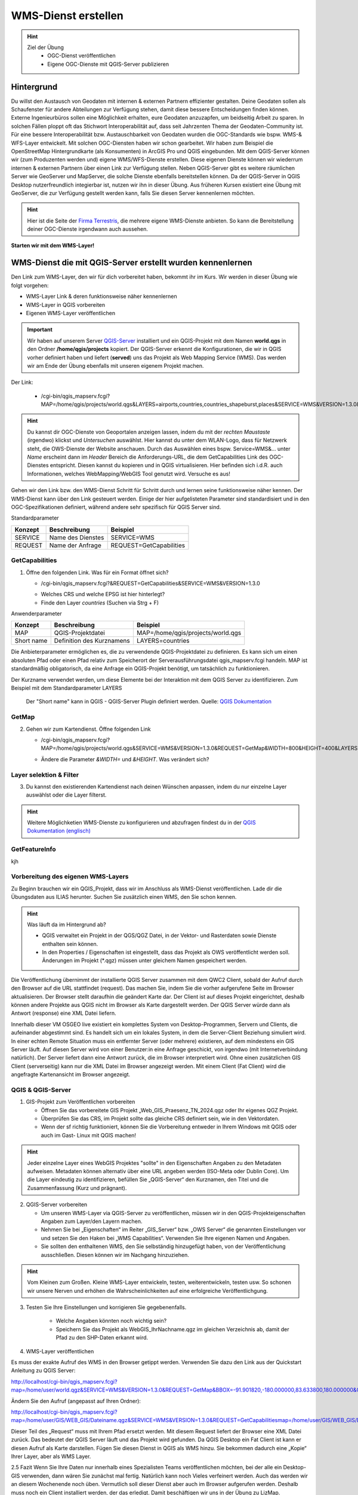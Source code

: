 WMS-Dienst erstellen
==========

.. hint::

   Ziel der Übung
      * OGC-Dienst veröffentlichen 
      * Eigene OGC-Dienste mit QGIS-Server publizieren

.. seealso::

      *  `OGC <https://www.ogc.org/de/>`__
      *  `QGIS Server <https://docs.qgis.org/3.34/en/docs/server_manual/index.html>`__
      *  `OGC-Dienste - Basics <https://docs.qgis.org/3.40/en/docs/server_manual/services/basics.html>`__


Hintergrund
--------

Du willst den Austausch von Geodaten mit internen & externen Partnern effizienter gestalten. Deine Geodaten sollen als Schaufenster für
andere Abteilungen zur Verfügung stehen, damit diese bessere Entscheidungen finden können. Externe Ingenieurbüros sollen eine Möglichkeit erhalten, eure Geodaten anzuzapfen, 
um beidseitig Arbeit zu sparen. In solchen Fällen ploppt oft das Stichwort Interoperabilität auf, dass seit Jahrzenten Thema der Geodaten-Community ist. Für eine bessere
Interoperabilität bzw. Austauschbarkeit von Geodaten wurden die OGC-Standards wie bspw. WMS-& WFS-Layer entwickelt. Mit solchen OGC-Diensten haben wir schon gearbeitet.
Wir haben zum Beispiel die OpenStreetMap Hintergrundkarte (als Konsumenten)  in ArcGIS Pro und QGIS eingebunden. Mit dem QGIS-Server können wir (zum Produzenten werden und) eigene WMS/WFS-Dienste erstellen. 
Diese eigenen Dienste können wir wiederrum internen & externen Partnern über einen Link zur Verfügung stellen. Neben QGIS-Server gibt es weitere räumlichen Server wie GeoServer und MapServer, die solche Dienste 
ebenfalls bereitstellen können. Da der QGIS-Server in QGIS Desktop nutzerfreundlich integierbar ist, nutzen wir ihn in dieser Übung. Aus früheren Kursen existiert eine Übung mit GeoServer, 
die zur Verfügung gestellt werden kann, falls Sie diesen Server kennenlernen möchten.


.. hint::

   Hier ist die Seite der `Firma Terrestris <https://www.terrestris.de/de/openstreetmap-wms/>`__, die mehrere eigene WMS-Dienste anbieten. So kann die Bereitstellung deiner OGC-Dienste irgendwann auch aussehen. 




**Starten wir mit dem WMS-Layer!**


WMS-Dienst die mit QGIS-Server erstellt wurden kennenlernen
--------

Den Link zum WMS-Layer, den wir für dich vorbereitet haben, bekommt ihr im Kurs. Wir werden in dieser Übung wie folgt vorgehen:

- WMS-Layer Link & deren funktionsweise näher kennenlernen
- WMS-Layer in QGIS vorbereiten
- Eigenen WMS-Layer veröffentlichen

.. important::

   Wir haben auf unserem Server `QGIS-Server <https://docs.qgis.org/3.40/en/docs/server_manual/getting_started.html>`__ installiert und ein QGIS-Projekt mit dem 
   Namen **world.qgs** in den Ordner **/home/qgis/projects** kopiert.
   Der QGIS-Server erkennt die Konfigurationen, die wir in QGIS vorher definiert haben und liefert (**served**) uns das Projekt als Web Mapping Service (WMS).
   Das werden wir am Ende der Übung ebenfalls mit unseren eigenem Projekt machen.

Der Link:

   * /cgi-bin/qgis_mapserv.fcgi?MAP=/home/qgis/projects/world.qgs&LAYERS=airports,countries,countries_shapeburst,places&SERVICE=WMS&VERSION=1.3.0&REQUEST=GetMap&CRS=EPSG:4326&WIDTH=800&HEIGHT=400&BBOX=-90,-180,90,180

.. hint::

   Du kannst dir OGC-Dienste von Geoportalen anzeigen lassen, indem du mit der *rechten Maustaste* (irgendwo) klickst und *Untersuchen* auswählst. Hier kannst du unter dem WLAN-Logo, 
   dass für Netzwerk steht, die OWS-Dienste der Website anschauen. Durch das Auswählen eines bspw. Service=WMS&... unter *Name* erscheint dann im *Header* Bereich die Anforderungs-URL,
   die dem GetCapabilities Link des OGC-Dienstes entspricht. Diesen kannst du kopieren und in QGIS virtualisieren. Hier befinden sich i.d.R. auch Informationen, welches WebMapping/WebGIS Tool genutzt wird.
   Versuche es aus!


Gehen wir den Link bzw. den WMS-Dienst Schritt für Schritt durch und lernen seine funktionsweise näher kennen. Der WMS-Dienst kann über den Link gesteuert werden.
Einige der hier aufgelisteten Parameter sind standardisiert und in den OGC-Spezifikationen definiert, während andere sehr spezifisch für QGIS Server sind.

Standardparameter

+---------+---------------------------+-----------------------------+
| Konzept | Beschreibung              | Beispiel                    |
+=========+===========================+=============================+
| SERVICE | Name des Dienstes         | SERVICE=WMS                 |
+---------+---------------------------+-----------------------------+
| REQUEST | Name der Anfrage          | REQUEST=GetCapabilities     | 
+---------+---------------------------+-----------------------------+

GetCapabilities
~~~~~~~~~~~~~~~~~

1. Öffne den folgenden Link. Was für ein Format öffnet sich?
   
   * /cgi-bin/qgis_mapserv.fcgi?&REQUEST=GetCapabilities&SERVICE=WMS&VERSION=1.3.0
   
   - Welches CRS und welche EPSG ist hier hinterlegt?
   - Finde den Layer *countries* (Suchen via Strg + F)


Anwenderparameter

+-----------+----------------------------------------+-------------------------------------+
| Konzept   | Beschreibung                           | Beispiel                            |
+===========+========================================+=====================================+
| MAP       | QGIS-Projektdatei                      | MAP=/home/qgis/projects/world.qgs   |
+-----------+----------------------------------------+-------------------------------------+
| Short name| Definition des Kurznamens              | LAYERS=countries                    | 
+-----------+----------------------------------------+-------------------------------------+

Die Anbieterparameter ermöglichen es, die zu verwendende QGIS-Projektdatei zu definieren. Es kann sich um einen absoluten Pfad oder einen Pfad relativ 
zum Speicherort der Serverausführungsdatei qgis_mapserv.fcgi handeln. MAP ist standardmäßig obligatorisch, da eine Anfrage ein QGIS-Projekt benötigt, um tatsächlich zu funktionieren. 


Der Kurzname verwendet werden, um diese Elemente bei der Interaktion mit dem QGIS Server zu identifizieren. Zum Beispiel mit dem Standardparameter LAYERS

.. figure:: https://docs.qgis.org/3.40/en/_images/set_group_wms_data.png
   :alt: Set group WMS data

   Der "Short name" kann in QGIS - QGIS-Server Plugin definiert werden. Quelle: `QGIS Dokumentation <https://docs.qgis.org/3.40/en/docs/server_manual/services/basics.html>`__



GetMap
~~~~~~~~~~~~~~~~~

2. Gehen wir zum Kartendienst. Öffne folgenden Link
   
   * /cgi-bin/qgis_mapserv.fcgi?MAP=/home/qgis/projects/world.qgs&SERVICE=WMS&VERSION=1.3.0&REQUEST=GetMap&WIDTH=800&HEIGHT=400&LAYERS=airports,countries,countries_shapeburst,places&CRS=EPSG:4326&BBOX=-90,-180,90,180
   
   - Ändere die Parameter *&WIDTH=* und *&HEIGHT*. Was verändert sich?

.. codeblock::

   /cgi-bin/qgis_mapserv.fcgi?  <!-- unser QGIS-Server -->
   MAP=/home/qgis/projects/world.qgs <!-- navigation -->
   &SERVICE=WMS
   &VERSION=1.3.0
   &REQUEST=GetMap
   &WIDTH=800
   &HEIGHT=400
   &LAYERS=airports,countries,countries_shapeburst,places
   &CRS=EPSG:4326
   &BBOX=-90,-180,90,180


Layer selektion & Filter
~~~~~~~~~~~~~~~~~

3. Du kannst den existierenden Kartendienst nach deinen Wünschen anpassen, indem du nur einzelne Layer auswählst oder die Layer filterst.

.. codeblock::

   /cgi-bin/qgis_mapserv.fcgi?MAP=/home/qgis/projects/world.qgs

   &REQUEST=GetMap

   &SERVICE=WMS

   &VERSION=1.3.0

   &WIDTH=400

   &HEIGHT=300

   &CRS=EPSG:4326

   &BBOX=41,-6,52,10

   &LAYERS=countries_shapeburst,countries,places

   &FILTER=countries_shapeburst,countries:"name" = 'France';places: "name" = 'Paris'



.. hint::

   Weitere Möglichketien WMS-Dienste zu konfigurieren und abzufragen findest du in der `QGIS Dokumentation (englisch) <https://docs.qgis.org/3.40/en/docs/server_manual/services/wms.html#getmap>`__


GetFeatureInfo
~~~~~~~~~~~~~~~~~


kjh





Vorbereitung des eigenen WMS-Layers
~~~~~~~~~~~~~~~~~

Zu Beginn brauchen wir ein QGIS_Projekt, dass wir im Anschluss als WMS-Dienst veröffentlichen. Lade dir die Übungsdaten aus ILIAS herunter.
Suchen Sie zusätzlich einen WMS, den Sie schon kennen.

.. hint::

      Was läuft da im Hintergrund ab? 

      - QGIS verwaltet ein Projekt in der QGS/QGZ Datei, in der Vektor- und Rasterdaten sowie Dienste enthalten sein können. 
      - In den Properties / Eigenschaften ist eingestellt, dass das Projekt als OWS veröffentlicht werden soll. Änderungen im Projekt (*.qgz) müssen unter gleichem Namen gespeichert werden.

Die Veröffentlichung übernimmt der installierte QGIS Server zusammen mit dem QWC2 Client, sobald der Aufruf durch den Browser auf die URL stattfindet (request). Das machen Sie, indem Sie die vorher aufgerufene Seite im Browser aktualisieren.
Der Browser stellt daraufhin die geändert Karte dar.
Der Client ist auf dieses Projekt eingerichtet, deshalb können andere Projekte aus QGIS nicht im Browser als Karte dargestellt werden. Der QGIS Server würde dann als Antwort (response) eine XML Datei liefern.

Innerhalb dieser VM OSGEO live existiert ein komplettes System von Desktop-Programmen, Servern und Clients, die aufeinander abgestimmt sind. Es handelt sich um ein lokales System, in dem die Server-Client Beziehung simuliert wird.
In einer echten Remote Situation muss ein entfernter Server (oder mehrere) existieren, auf dem mindestens ein GIS Server läuft. Auf diesen Server wird von einer Benutzer:in eine Anfrage geschickt, von irgendwo (mit Internetverbindung natürlich). Der Server liefert dann eine Antwort zurück, die im Browser interpretiert wird.
Ohne einen zusätzlichen GIS Client (serverseitig) kann nur die XML Datei im Browser angezeigt werden.
Mit einem Client (Fat Client) wird die angefragte Kartenansicht im Browser angezeigt.



QGIS & QGIS-Server
~~~~~~~~~~~~~~~~~

1. GIS-Projekt zum Veröffentlichen vorbereiten

   - Öffnen Sie das vorbereitete GIS Projekt „Web_GIS_Praesenz_TN_2024.qgz oder Ihr eigenes QGZ Projekt.
   - Überprüfen Sie das CRS, im Projekt sollte das gleiche CRS definiert sein, wie in den Vektordaten.
   - Wenn der sf richtig funktioniert, können Sie die Vorbereitung entweder in Ihrem Windows mit QGIS oder auch im Gast- Linux mit QGIS machen!

.. hint::
   
   Jeder einzelne Layer eines WebGIS Projektes "sollte" in den Eigenschaften Angaben zu den Metadaten aufweisen. Metadaten können alternativ über eine URL angeben werden (ISO-Meta oder Dublin Core).
   Um die Layer eindeutig zu identifizieren, befüllen Sie „QGIS-Server“ den Kurznamen, den Titel und die Zusammenfassung (Kurz und prägnant).

2. QGIS-Server vorbereiten

   - Um unseren WMS-Layer via QGIS-Server zu veröffentlichen, müssen wir in den QGIS-Projekteigenschaften Angaben zum Layer/den Layern machen.
   - Nehmen Sie bei „Eigenschaften“ im Reiter „GIS_Server“ bzw. „OWS Server“ die genannten Einstellungen vor und setzen Sie den Haken bei „WMS Capabilities“. Verwenden Sie Ihre eigenen Namen und Angaben.
   - Sie sollten den enthaltenen WMS, den Sie selbständig hinzugefügt haben, von der Veröffentlichung ausschließen. Diesen können wir im Nachgang hinzuziehen.

.. hint::

   Vom Kleinen zum Großen. Kleine WMS-Layer entwickeln, testen, weiterentwickeln, testen usw. So schonen wir unsere Nerven und erhöhen die Wahrscheinlichkeiten auf eine erfolgreiche Veröffentlichgung.


3. Testen Sie Ihre Einstellungen und korrigieren Sie gegebenenfalls.

      - Welche Angaben könnten noch wichtig sein?
      - Speichern Sie das Projekt als WebGIS_IhrNachname.qgz im gleichen Verzeichnis ab, damit der Pfad zu den SHP-Daten erkannt wird.


4. WMS-Layer veröffentlichen

Es muss der exakte Aufruf des WMS in den Browser getippt werden. Verwenden Sie dazu den Link aus der Quickstart Anleitung zu QGIS Server:

http://localhost/cgi-bin/qgis_mapserv.fcgi?map=/home/user/world.qgz&SERVICE=WMS&VERSION=1.3.0&REQUEST=GetMap&BBOX=-91.901820,-180.000000,83.633800,180.000000&CRS=EPSG:4326&WIDTH=722&HEIGHT=352&LAYERS=ne_10m_admin_0_countries&STYLES=default&FORMAT=image/png&DPI=96&TRANSPARENT=true

Ändern Sie den Aufruf (angepasst auf Ihren Ordner):

http://localhost/cgi-bin/qgis_mapserv.fcgi?map=/home/user/GIS/WEB_GIS/Dateiname.qgz&SERVICE=WMS&VERSION=1.3.0&REQUEST=GetCapabilitiesmap=/home/user/GIS/WEB_GIS/Dateiname.qgz


Dieser Teil des „Request“ muss mit Ihrem Pfad ersetzt werden.
Mit diesem Request liefert der Browser eine XML Datei zurück. Das bedeutet der QGIS Server läuft und das Projekt wird gefunden.
Da QGIS Desktop ein Fat Client ist kann er diesen Aufruf als Karte darstellen. Fügen Sie diesen Dienst in QGIS als WMS hinzu.
Sie bekommen dadurch eine „Kopie“ Ihrer Layer, aber als WMS Layer.


2.5 	Fazit
Wenn Sie Ihre Daten nur innerhalb eines Spezialisten Teams veröffentlichen möchten, bei der alle ein Desktop-GIS verwenden, dann wären Sie zunächst mal fertig. 
Natürlich kann noch Vieles verfeinert werden. Auch das werden wir an diesem Wochenende noch üben.
Vermutlich soll dieser Dienst aber auch im Browser aufgerufen werden. Deshalb muss noch ein Client installiert werden, der das erledigt.
Damit beschäftigen wir uns in der  Übung zu LizMap.

Sie haben erste Schritte in einem UBUNTU Linux System als Virtuelle Maschine kennengelernt und kurz den QGIS Server mit QWC2 Client getestet.
Starten Sie den QGIS Server über „Geospatial – Web Services – QGIS Server“.  Falls das Fenster des Browser noch offen ist, aktualisieren Sie es.
Er startet voreingestellt mit dem originalen Natural Earth Projekt und benutzt den installierten QGIS Client QWC2. Deshalb kann im Browser die Karte dargestellt werden.
Ändern Sie im Desktop QGIS die Farbzusammenstellung der Originaldatei und speichern Sie das Projekt (keinen neuen Projektnamen vergeben)
Jetzt aktualisieren Sie den Browser-Aufruf. Die neue Farbzusammenstellung müsste erscheinen.

Suchen Sie einen WMS, den Sie schon kennen, beispielsweise einen der LUBW:
https://rips-gdi.lubw.baden-wuerttemberg.de/arcgis/services/wms/UIS_0100000001200001/MapServer/WMSServer?

Kopieren Sie die URL in die Zwischenablage und „importieren“ Sie den Dienst in die Karte im Browser.
Dazu öffnen Sie die Layers and Legend Anzeige und fügen Sie den Inhalt der Zwischenablage unten hinzu.
Dieser hinzugefügte Layer der NSG ist nur temporär für diese Sitzung sichtbar und nur für diejenigen, die ihn hinzugefügt haben.
Sollte der Layer dauerhaft und für alle Nutzer:innen sichtbar sein, muss er im Ursprungsprojekt hinzugefügt werden. Das erfordert Aufwand zur Administration innerhalb der 
VM und wird nicht vertieft.

Ende Februar 24 wurde ein PlugIn „QWC2 Tools“ veröffentlicht, der den komplizierten Prozess der Veröffentlichung wesentlich vereinfachen soll.
Leider reicht die Zeit bis zu den Präsenztagen nicht, um dieses Tool in die Übung zu intergrieren.
Versuchen Sie es selbst bei Gelegenheit.

2.2.1 	Anmerkung:  Was läuft da im Hintergrund ab?
QGIS verwaltet ein Projekt in der QGS/QGZ Datei, in der Vektor- und Rasterdaten sowie Dienste enthalten sein können. 
In den Properties / Eigenschaften ist eingestellt, dass das Projekt als OWS veröffentlicht werden soll. Änderungen im Projekt (*.qgz) müssen unter gleichem Namen gespeichert werden.
Die Veröffentlichung übernimmt der installierte QGIS Server zusammen mit dem QWC2 Client, sobald der Aufruf durch den Browser auf die URL stattfindet (request). Das machen Sie, indem Sie die vorher aufgerufene Seite im Browser aktualisieren.
Der Browser stellt daraufhin die geändert Karte dar.
Der Client ist auf dieses Projekt eingerichtet, deshalb können andere Projekte aus QGIS nicht im Browser als Karte dargestellt werden. Der QGIS Server würde dann als Antwort (response) eine XML Datei liefern.

Anmerkung
Innerhalb dieser VM OSGEO live existiert ein komplettes System von Desktop-Programmen, Servern und Clients, die aufeinander abgestimmt sind. Es handelt sich um ein lokales System, in dem die Server-Client Beziehung simuliert wird.
In einer echten Remote Situation muss ein entfernter Server (oder mehrere) existieren, auf dem mindestens ein GIS Server läuft. Auf diesen Server wird von einer Benutzer:in eine Anfrage geschickt, von irgendwo (mit Internetverbindung natürlich). Der Server liefert dann eine Antwort zurück, die im Browser interpretiert wird.
Ohne einen zusätzlichen GIS Client (serverseitig) kann nur die XML Datei im Browser angezeigt werden.
Mit einem Client (Fat Client) wird die angefragte Kartenansicht im Browser angezeigt.

2.2.2 	Arbeit mit QGIS und QGIS Server
Bei der Arbeit mit Virtuellen Maschinen arbeiten Sie mit „zwei Rechnern“, da die VM einen komplett virtualisierten Rechner enthält. Eine Verbindung kann über die Shared Folder / Gemeinsame Ordner hergestellt werden.
Wenn Shared Folder (sf) korrekt eingerichtet ist und dadurch auf Ihrem Windows Dateisystem ein oder mehrere Projekte verbunden wurden, kann es im Gast (Ubuntu Linux) mit QGIS geöffnet werden.
Sollte sf nicht richtig funktionieren, kopieren Sie das gesamte Projekt in die VM in den Ordner „User“.

2.3 	GIS-Karte zum Veröffentlichen vorbereiten
Öffnen Sie das vorbereitete GIS Projekt „Web_GIS_Praesenz_TN_2024.qgz oder Ihr eigenes QGZ Projekt.
Überprüfen Sie das CRS, im Projekt sollte das gleiche CRS definiert sein, wie in den Vektordaten.
Wenn der sf richtig funktioniert, können Sie die Vorbereitung entweder in Ihrem Windows mit QGIS oder auch im Gast- Linux mit QGIS machen!

Jeder einzelne Layer eines Web-GIS Projektes sollte in den Eigenschaften Angaben zu den Metadaten aufweisen. (Metadaten können aber auch extern über eine URL angeben werden.)
Um die Layer eindeutig zu identifizieren, schreiben Sie in den Eigenschaften bei „QGIS Server“ bei Kurzname, Titel und Zusammenfassung etwas hinzu.

2.3.1 	Als OWS vorbereiten
Für die Veröffentlichung müssen in den Projekteigenschaften ganz bestimmte Angaben gemacht werden, um dem GIS Server das Projekt bekannt zu machen.
Nehmen Sie bei „Eigenschaften“ im Reiter „GIS_Server“ bzw. „OWS Server“ die genannten Einstellungen vor und setzen Sie den Haken bei „WMS Capabilities“. Verwenden Sie Ihre eigenen Namen und Angaben.
Sie sollten den enthaltenen WMS FFH_Gebiet von der Veröffentlichung ausschließen. Nachträglich kann getestet werden, ob dieser auch funktioniert.

Testen Sie Ihre Einstellungen und korrigieren Sie gegebenenfalls.
Welche Angaben könnten noch wichtig sein?
Speichern Sie das Projekt als WebGIS_IhrNachname.qgz im gleichen Verzeichnis ab, damit der Pfad zu den SHP-Daten erkannt wird.

2.4 	Karte veröffentlichen in QGIS Server
Leider funktioniert auf dieser VM dieses Beispiel nicht, dasselbe hat in der OSGEOlive 14.
QGIS Server liest die Projektdatei QGZ und erstellt daraus einen Web-Dienst, ohne dass die dazugehörenden Daten angegeben werden müssen. Mit einem Browser als Thin Client kann dieser Dienst aufgerufen, aber nicht dargestellt werden. Als Antwort erhält der Browser eine XML Datei.
Zum Aufruf muss der Pfad zur QGZ-Datei im GetCapabilities Aufruf angegeben werden. Die QGZ Datei liegt in home/user/Pfad-_zu_Ihrem_Projekt.
Da mit derzeitigem Wissen der QWC2 Client nicht auf die neue Datei eingerichtet werden kann, können wir nur testen, ob QGIS Server korrekt arbeitet. Als Fat Client verwenden wir unser Desktop QGIS.

Es muss der exakte Aufruf des WMS in den Browser getippt werden. Verwenden Sie dazu den Link aus der Quickstart Anleitung zu QGIS Server:
http://localhost/cgi-bin/qgis_mapserv.fcgi?map=/home/user/world.qgz&SERVICE=WMS&VERSION=1.3.0&REQUEST=GetMap&BBOX=-91.901820,-180.000000,83.633800,180.000000&CRS=EPSG:4326&WIDTH=722&HEIGHT=352&LAYERS=ne_10m_admin_0_countries&STYLES=default&FORMAT=image/png&DPI=96&TRANSPARENT=true

Ändern Sie den Aufruf (angepasst auf Ihren Ordner):
http://localhost/cgi-bin/qgis_mapserv.fcgi?map=/home/user/GIS/WEB_GIS/Dateiname.qgz&SERVICE=WMS&VERSION=1.3.0&REQUEST=GetCapabilitiesmap=/home/user/GIS/WEB_GIS/Dateiname.qgz

Dieser Teil des „Request“ muss mit Ihrem Pfad ersetzt werden.
Mit diesem Request liefert der Browser eine XML Datei zurück. Das bedeutet der QGIS Server läuft und das Projekt wird gefunden.
Da QGIS Desktop ein Fat Client ist kann er diesen Aufruf als Karte darstellen. Fügen Sie diesen Dienst in QGIS als WMS hinzu.
Sie bekommen dadurch eine „Kopie“ Ihrer Layer, aber als WMS Layer.

Anmerkung:
Aktuell findet der QGIS Server das Projekt nicht, in der OSGEO Live 14 jedoch geht es. Vermutlich wurde bei der Entwicklung etwas vergessen!?
Da wir derzeit den QWC2 Client nicht verwenden, sondern später LizMap kennenlernen, wird dieser Prozess des Servertest dort durchgeführt.
Hier sollte nun soweit vorbereitet werden, dass jedes Projekt veröffentlicht werden kann. Dazu müssen vermutlich irgendwelche Config Dateien editiert werden:
https://gis.stackexchange.com/questions/438114/configuring-qwc2-web-client-in-production-environment-and-displaying-custom-map

2.5 	Fazit
Wenn Sie Ihre Daten nur innerhalb eines Spezialisten Teams veröffentlichen möchten, bei der alle ein Desktop-GIS verwenden, dann wären Sie zunächst mal fertig. Natürlich kann noch Vieles verfeinert werden. Auch das werden wir an diesem Wochenende noch üben.
Vermutlich soll dieser Dienst aber auch im Browser aufgerufen werden. Deshalb muss noch ein Client installiert werden, der das erledigt.
Damit beschäftigen wir uns in der  Übung zu LizMap.
Sie haben erste Schritte in einem UBUNTU Linux System als Virtuelle Maschine kennengelernt und kurz den QGIS Server mit QWC2 Client getestet.

OGC-Dienste lesen lernen
----------------
URL decodieren
Gibts eine Anleitung?
WMS Dienste

dann WMTS Dienste -> Unterschiede Vorteile?

WFS-Dienste inkl. Filterung

